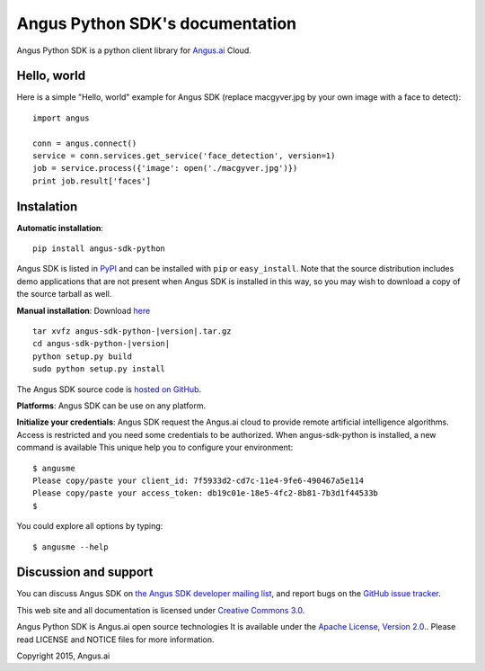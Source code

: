 Angus Python SDK's documentation
================================

Angus Python SDK is a python client library for `Angus.ai <http://www.angus.ai>`_ Cloud.

Hello, world
------------

Here is a simple "Hello, world" example for Angus SDK (replace macgyver.jpg by your own image with a face to detect)::

     import angus

     conn = angus.connect()
     service = conn.services.get_service('face_detection', version=1)
     job = service.process({'image': open('./macgyver.jpg')})
     print job.result['faces']

Instalation
-----------

**Automatic installation**::

  pip install angus-sdk-python

Angus SDK is listed in `PyPI <http://pypi.python.org/pypi/angus-sdk-python>`_ and
can be installed with ``pip`` or ``easy_install``.  Note that the
source distribution includes demo applications that are not present
when Angus SDK is installed in this way, so you may wish to download a
copy of the source tarball as well.

**Manual installation**: Download `here <https://pypi.python.org/packages/source/a/angus-sdk-python/angus-sdk-python-0.0.2.tar.gz>`_

.. parsed-literal::

   tar xvfz angus-sdk-python-|version|.tar.gz
   cd angus-sdk-python-|version|
   python setup.py build
   sudo python setup.py install

The Angus SDK source code is `hosted on GitHub <https://github.com/angus-ai/angus-sdk-python>`_.

**Platforms**: Angus SDK can be use on any platform.

**Initialize your credentials**: Angus SDK request the Angus.ai cloud to provide remote 
artificial intelligence algorithms. Access is restricted and you need some credentials
to be authorized.
When angus-sdk-python is installed, a new command is available
This unique help you to configure your environment:

.. parsed-literal::
  $ angusme
  Please copy/paste your client_id: 7f5933d2-cd7c-11e4-9fe6-490467a5e114
  Please copy/paste your access_token: db19c01e-18e5-4fc2-8b81-7b3d1f44533b
  $ 

You could explore all options by typing:

.. parsed-literal::
  $ angusme --help


Discussion and support
----------------------

You can discuss Angus SDK on `the Angus SDK developer mailing list <http://groups.google.com/group/angus-sdk-python>`_, and report bugs on the `GitHub issue tracker <https://github.com/angus-ai/angus-sdk-python/issues>`_.

This web site and all documentation is licensed under `Creative
Commons 3.0 <http://creativecommons.org/licenses/by/3.0/>`_.

Angus Python SDK is Angus.ai open source technologies It is available under the `Apache License, Version 2.0. <https://www.apache.org/licenses/LICENSE-2.0.html>`_. Please read LICENSE and NOTICE files for more information.

Copyright 2015, Angus.ai
